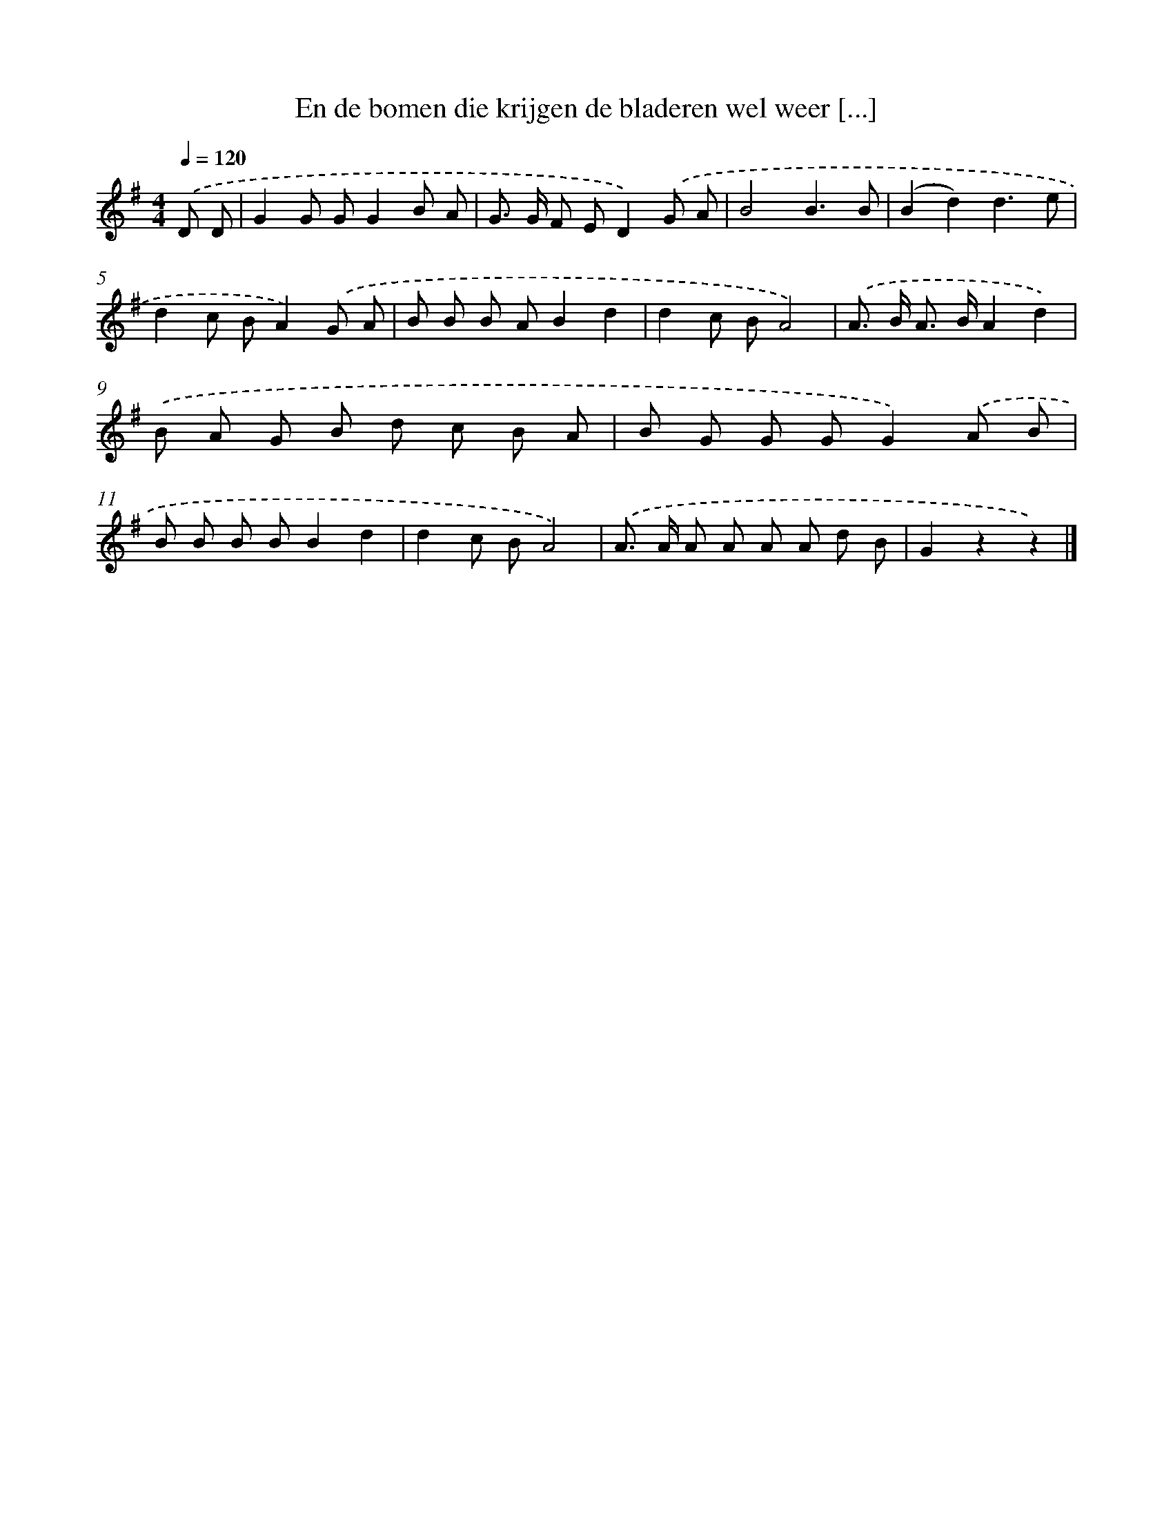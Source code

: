 X: 3010
T: En de bomen die krijgen de bladeren wel weer [...]
%%abc-version 2.0
%%abcx-abcm2ps-target-version 5.9.1 (29 Sep 2008)
%%abc-creator hum2abc beta
%%abcx-conversion-date 2018/11/01 14:35:56
%%humdrum-veritas 3592859969
%%humdrum-veritas-data 1160390219
%%continueall 1
%%barnumbers 0
L: 1/8
M: 4/4
Q: 1/4=120
K: G clef=treble
.('D D [I:setbarnb 1]|
G2G GG2B A |
G> G F ED2).('G A |
B4B3B |
(B2d2)d3e |
d2c BA2).('G A |
B B B AB2d2 |
d2c BA4) |
.('A> B A> BA2d2) |
.('B A G B d c B A |
B G G GG2).('A B |
B B B BB2d2 |
d2c BA4) |
.('A> A A A A A d B |
G2z2z2) |]
